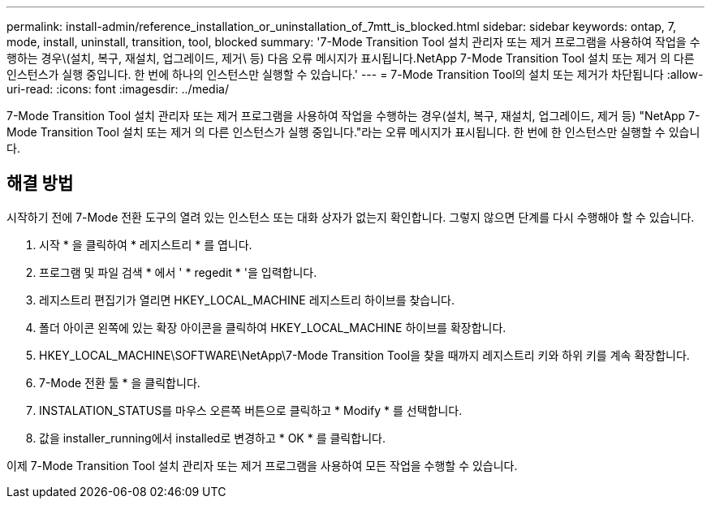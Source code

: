 ---
permalink: install-admin/reference_installation_or_uninstallation_of_7mtt_is_blocked.html 
sidebar: sidebar 
keywords: ontap, 7, mode, install, uninstall, transition, tool, blocked 
summary: '7-Mode Transition Tool 설치 관리자 또는 제거 프로그램을 사용하여 작업을 수행하는 경우\(설치, 복구, 재설치, 업그레이드, 제거\ 등) 다음 오류 메시지가 표시됩니다.NetApp 7-Mode Transition Tool 설치 또는 제거 의 다른 인스턴스가 실행 중입니다. 한 번에 하나의 인스턴스만 실행할 수 있습니다.' 
---
= 7-Mode Transition Tool의 설치 또는 제거가 차단됩니다
:allow-uri-read: 
:icons: font
:imagesdir: ../media/


[role="lead"]
7-Mode Transition Tool 설치 관리자 또는 제거 프로그램을 사용하여 작업을 수행하는 경우(설치, 복구, 재설치, 업그레이드, 제거 등) "NetApp 7-Mode Transition Tool 설치 또는 제거 의 다른 인스턴스가 실행 중입니다."라는 오류 메시지가 표시됩니다. 한 번에 한 인스턴스만 실행할 수 있습니다.



== 해결 방법

시작하기 전에 7-Mode 전환 도구의 열려 있는 인스턴스 또는 대화 상자가 없는지 확인합니다. 그렇지 않으면 단계를 다시 수행해야 할 수 있습니다.

. 시작 * 을 클릭하여 * 레지스트리 * 를 엽니다.
. 프로그램 및 파일 검색 * 에서 ' * regedit * '을 입력합니다.
. 레지스트리 편집기가 열리면 HKEY_LOCAL_MACHINE 레지스트리 하이브를 찾습니다.
. 폴더 아이콘 왼쪽에 있는 확장 아이콘을 클릭하여 HKEY_LOCAL_MACHINE 하이브를 확장합니다.
. HKEY_LOCAL_MACHINE\SOFTWARE\NetApp\7-Mode Transition Tool을 찾을 때까지 레지스트리 키와 하위 키를 계속 확장합니다.
. 7-Mode 전환 툴 * 을 클릭합니다.
. INSTALATION_STATUS를 마우스 오른쪽 버튼으로 클릭하고 * Modify * 를 선택합니다.
. 값을 installer_running에서 installed로 변경하고 * OK * 를 클릭합니다.


이제 7-Mode Transition Tool 설치 관리자 또는 제거 프로그램을 사용하여 모든 작업을 수행할 수 있습니다.
